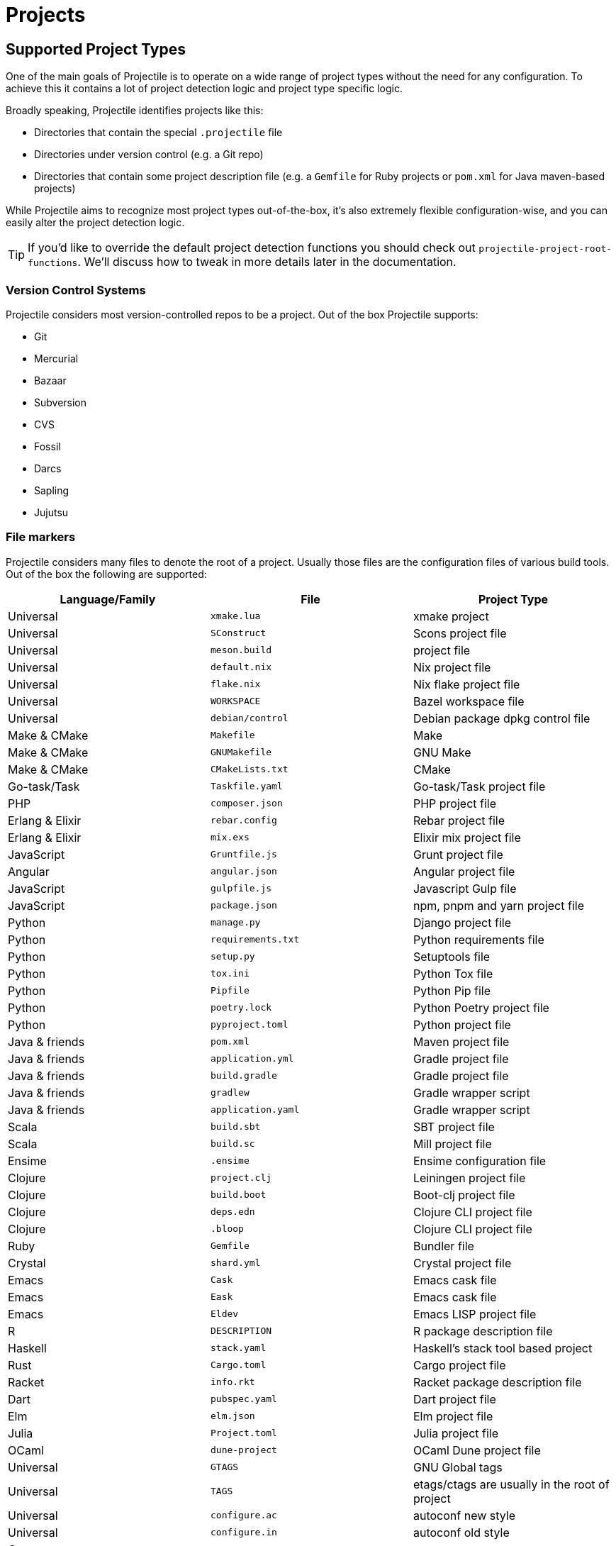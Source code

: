 = Projects

== Supported Project Types

One of the main goals of Projectile is to operate on a wide range of project types
without the need for any configuration. To achieve this it contains a lot of
project detection logic and project type specific logic.

Broadly speaking, Projectile identifies projects like this:

* Directories that contain the special `.projectile` file
* Directories under version control (e.g. a Git repo)
* Directories that contain some project description file (e.g. a `Gemfile` for Ruby projects or `pom.xml` for Java maven-based projects)

While Projectile aims to recognize most project types out-of-the-box, it's also extremely
flexible configuration-wise, and you can easily alter the project detection logic.

TIP: If you'd like to override the default project detection functions you should
check out `projectile-project-root-functions`. We'll discuss how to tweak in more
details later in the documentation.

=== Version Control Systems

Projectile considers most version-controlled repos to be
a project. Out of the box Projectile supports:

* Git
* Mercurial
* Bazaar
* Subversion
* CVS
* Fossil
* Darcs
* Sapling
* Jujutsu

=== File markers

Projectile considers many files to denote the root of a project. Usually those files
are the configuration files of various build tools. Out of the box the following are supported:

|===
| Language/Family | File | Project Type

| Universal
| `xmake.lua`
| xmake project

| Universal
| `SConstruct`
| Scons project file

| Universal
| `meson.build`
|  project file

| Universal
| `default.nix`
| Nix project file

| Universal
| `flake.nix`
| Nix flake project file

| Universal
| `WORKSPACE`
| Bazel workspace file

| Universal
| `debian/control`
| Debian package dpkg control file

| Make & CMake
| `Makefile`
| Make

| Make & CMake
| `GNUMakefile`
| GNU Make

| Make & CMake
| `CMakeLists.txt`
| CMake

| Go-task/Task
| `Taskfile.yaml`
| Go-task/Task project file

| PHP
| `composer.json`
| PHP project file

| Erlang & Elixir
| `rebar.config`
| Rebar project file

| Erlang & Elixir
| `mix.exs`
| Elixir mix project file

| JavaScript
| `Gruntfile.js`
| Grunt project file

| Angular
| `angular.json`
| Angular project file

| JavaScript
| `gulpfile.js`
| Javascript Gulp file

| JavaScript
| `package.json`
| npm, pnpm and yarn project file

| Python
| `manage.py`
| Django project file

| Python
| `requirements.txt`
| Python requirements file

| Python
| `setup.py`
| Setuptools file

| Python
| `tox.ini`
| Python Tox file

| Python
| `Pipfile`
| Python Pip file

| Python
| `poetry.lock`
| Python Poetry project file

| Python
| `pyproject.toml`
| Python project file

| Java & friends
| `pom.xml`
| Maven project file

| Java & friends
| `application.yml`
| Gradle project file

| Java & friends
| `build.gradle`
| Gradle project file

| Java & friends
| `gradlew`
| Gradle wrapper script

| Java & friends
| `application.yaml`
| Gradle wrapper script

| Scala
| `build.sbt`
| SBT project file

| Scala
| `build.sc`
| Mill project file

| Ensime
| `.ensime`
| Ensime configuration file

| Clojure
| `project.clj`
| Leiningen project file

| Clojure
| `build.boot`
| Boot-clj project file

| Clojure
| `deps.edn`
| Clojure CLI project file

| Clojure
| `.bloop`
| Clojure CLI project file

| Ruby
| `Gemfile`
| Bundler file

| Crystal
| `shard.yml`
| Crystal project file

| Emacs
| `Cask`
| Emacs cask file

| Emacs
| `Eask`
| Emacs cask file

| Emacs
| `Eldev`
| Emacs LISP project file

| R
| `DESCRIPTION`
| R package description file

| Haskell
| `stack.yaml`
| Haskell's stack tool based project

| Rust
| `Cargo.toml`
| Cargo project file

| Racket
| `info.rkt`
| Racket package description file

| Dart
| `pubspec.yaml`
| Dart project file

| Elm
| `elm.json`
| Elm project file

| Julia
| `Project.toml`
| Julia project file

| OCaml
| `dune-project`
| OCaml Dune project file

| Universal
| `GTAGS`
| GNU Global tags

| Universal
| `TAGS`
| etags/ctags are usually in the root of project

| Universal
| `configure.ac`
| autoconf new style

| Universal
| `configure.in`
| autoconf old style

| C
| `cscope.out`
| cscope

| Composer
| `composer.json`
| Composer project file

| Zig
| `build.zig.zon`
| Zig project file

| Swift
| `Package.swift`
| Swift package file
|===

There's also Projectile's own `.projectile` which serves both as a project marker
and a configuration file. We'll talk more about later in this section.

== Adding Custom Project Types

If a project you are working on is recognized incorrectly or you want
to add your own type of projects you can add following to your Emacs
initialization code

[source,elisp]
----
(projectile-register-project-type 'npm '("package.json")
                                  :project-file "package.json"
				  :compile "npm install"
				  :test "npm test"
				  :run "npm start"
				  :test-suffix ".spec")
----

What this does is:

. add your own type of project, in this case `npm` package.
. add a list of files and/or folders in a root of the project that helps to identify the type, in this case it is only `package.json`. This can also be a function which takes a project root as argument and verifies whether that directory has the correct project structure for the type.
. add _project-file_, which is typically the primary project configuration file. In this case that's `package.json`. The value can contain wildcards and/or be a list containing multiple project files to look for.
. add _compile-command_, in this case it is `npm install`.
. add _test-command_, in this case it is `npm test`.
. add _run-command_, in this case it is `npm start`.
. add test files suffix for toggling between implementation/test files, in this case it is `.spec`, so the implementation/test file pair could be `service.js`/`service.spec.js` for example.

Let's see a couple of more complex examples.

[source,elisp]
----
;; .NET C# or F# projects
(projectile-register-project-type 'dotnet #'projectile-dotnet-project-p
                                  :project-file '("?*.csproj" "?*.fsproj")
                                  :compile "dotnet build"
                                  :run "dotnet run"
                                  :test "dotnet test")
----

This example uses _projectile-dotnet-project-p_ to validate the project's structure.
Since C# and F# project files have names containing the name of the project, it uses a list of wildcards to specify the different valid _project-file_ name patterns.

[source,elisp]
----
;; Ruby + RSpec
(projectile-register-project-type 'ruby-rspec '("Gemfile" "lib" "spec")
                                  :project-file "Gemfile"
                                  :compile "bundle exec rake"
                                  :src-dir "lib/"
                                  :test "bundle exec rspec"
                                  :test-dir "spec/"
                                  :test-suffix "_spec")

;; Ruby + Minitest
(projectile-register-project-type 'ruby-test '("Gemfile" "lib" "test")
                                  :project-file "Gemfile"
                                  :compile "bundle exec rake"
                                  :src-dir "lib/"
                                  :test "bundle exec rake test"
                                  :test-suffix "_test")

;; Rails + Minitest
(projectile-register-project-type 'rails-test '("Gemfile" "app" "lib" "db" "config" "test")
                                  :project-file "Gemfile"
                                  :compile "bundle exec rails server"
                                  :src-dir "lib/"
                                  :test "bundle exec rake test"
                                  :test-suffix "_test")

;; Rails + RSpec
(projectile-register-project-type 'rails-rspec '("Gemfile" "app" "lib" "db" "config" "spec")
                                  :project-file "Gemfile"
                                  :compile "bundle exec rails server"
                                  :src-dir "lib/"
                                  :test "bundle exec rspec"
                                  :test-dir "spec/"
                                  :test-suffix "_spec")
----

All those projects are using `Gemfile` (``bundler``'s project file), but they have different directory structures.

Below is a listing of all the available options for `projectile-register-project-type`:

|===
| Option | Documentation

| :project-file
| A file, relative to the project root, typically the main project file (e.g. `pom.xml` for Maven projects).

| :compilation-dir
| A path, relative to the project root, from where to run the tests and compilation commands.

| :compile
| A command to compile the project.

| :configure
| A command to configure the project. `%s` will be substituted with the project root.

| :install
| A function to install the project.

| :package
| A function to package the project.

| :run
| A command to run the project.

| :src-dir
| A path, relative to the project root, where the source code lives.  A function may also be specified which takes one parameter - the directory of a test file, and it should return the directory in which the implementation file should reside.  This option is only used for implementation/test toggling.

| :test
| A command to test the project.

| :test-dir
| A path, relative to the project root, where the test code lives.  A function may also be specified which takes one parameter - the directory of a file, and it should return the directory in which the test file should reside.  This option is only used for implementation/test toggling.

| :test-prefix
| A prefix to generate test files names.

| :test-suffix
| A suffix to generate test files names.

| :related-files-fn
| A function to specify test/impl/other files in a more flexible way.
|===

[discrete]
==== Returning Projectile Commands from a function

You can also pass a symbolic reference to a function into your project type definition if you wish to define the compile command dynamically:

[source,elisp]
----
(defun my/compile-command ()
  "Returns a String representing the compile command to run for the given context"
  (cond
   ((and (eq major-mode 'java-mode)
         (not (string-match-p (regexp-quote "\\.*/test/\\.*") (buffer-file-name (current-buffer)))))
    "./gradlew build")
   ((eq major-mode 'web-mode)
    "./gradlew compile-templates")
   ))

(defun my/test-command ()
  "Returns a String representing the test command to run for the given context"
  (cond
   ((eq major-mode 'js-mode) "grunt test") ;; Test the JS of the project
   ((eq major-mode 'java-mode) "./gradlew test") ;; Test the Java code of the project
   ((eq major-mode 'my-mode) "special-command.sh") ;; Even Special conditions/test-sets can be covered
   ))

(projectile-register-project-type 'has-command-at-point '("file.txt")
                                  :compile 'my/compile-command
                                  :test 'my/test-command)
----

If you would now navigate to a file that has the `*.java` extension under the `./tests/` directory and hit `C-c c p` you
will see `./gradlew build` as the suggestion. If you were to navigate to a HTML file the compile command will have switched
to `./gradlew compile-templates`.

This works for:

* `:configure`
* `:compile`
* `:compilation-dir`
* `:run`

Note that your function has to return a string to work properly.

=== Related file location

The `:test-prefix` and `:test-suffix` will work regardless of file extension
or directory path should and be enough for simple projects.  The
`projectile-other-file-alist` variable can also be set to find other files
based on the extension.

For fine-grained control of implementation/test toggling, the `:test-dir` option
of a project may take a function of one parameter (the implementation
directory absolute path) and return the directory of the test file. This in
conjunction with the options `:test-prefix` and `:test-suffix` will then be
used to determine the full path of the test file. This option will always be
respected if it is set.

Similarly, the `:src-dir` option, the analogue of `:test-dir`, may also take a
function and exhibits exactly the same behaviour as above except that its
parameter corresponds to the directory of a test file and it should return the
directory of the corresponding implementation file.

It's recommended that either both or neither of these options are set to
functions for consistent behaviour.

Alternatively, for flexible file switching across a range of projects,
the `:related-files-fn` option set to a custom function or a
list of custom functions can be used. The custom function accepts the relative
file name from the project root and it should return related file information
as a plist with the following optional key/value pairs:

|===
| Key | Value | Command applicable

| :impl
| matching implementation file if the given file is a test file
| projectile-toggle-between-implementation-and-test, projectile-find-related-file

| :test
| matching test file if the given file has test files.
| projectile-toggle-between-implementation-and-test, projectile-find-related-file

| :other
| any other files if the given file has them.
| projectile-find-other-file, projectile-find-related-file

| :foo
| any key other than above
| projectile-find-related-file
|===

For each value, following type can be used:

|===
| Type | Meaning

| string / a list of strings
| Relative paths from the project root. The paths which actually exist on the file system will be matched.

| a function
| A predicate which accepts a relative path as the input and return t if it matches.

| nil
| No match exists.
|===

Notes:

. For a big project consisting of many source files, returning strings instead
of a function can be fast as it does not iterate over each source file.
. There is a difference in behaviour between no key and `nil` value for the
key. Only when the key does not exist, other project options such as
`:test_prefix` or `projectile-other-file-alist` mechanism is tried.
. If the `:test-dir` option is set to a function, this will take precedence over
any value for `:related-files-fn` set when `projectile-toggle-between-implementation-and-test` is called.

==== Example - Same source file name for test and impl

[source,elisp]
----
(defun my/related-files (path)
  (if (string-match (rx (group (or "src" "test")) (group "/" (1+ anything) ".cpp")) path)
      (let ((dir (match-string 1 path))
            (file-name (match-string 2 path)))
        (if (equal dir "test")
            (list :impl (concat "src" file-name))
          (list :test (concat "test" file-name)
                :other (concat "src" file-name ".def"))))))

(projectile-register-project-type
   ;; ...
   :related-files-fn #'my/related-files)
----

With the above example, src/test directory can contain the same name file for test and its implementation file.
For example, "src/foo/abc.cpp" will match to "test/foo/abc.cpp" as test file and "src/foo/abc.cpp.def" as other file.

==== Example - Different test prefix per extension

A custom function for the project using multiple programming languages with different test prefixes.

[source,elisp]
----
(defun my/related-files(file)
  (let ((ext-to-test-prefix '(("cpp" . "Test")
                              ("py" . "test_"))))
    (if-let* ((ext (file-name-extension file))
              (test-prefix (assoc-default ext ext-to-test-prefix))
              (file-name (file-name-nondirectory file)))
        (if (string-prefix-p test-prefix file-name)
            (let ((suffix (concat "/" (substring file-name (length test-prefix)))))
              (list :impl (lambda (other-file)
                            (string-suffix-p suffix other-file))))
          (let ((suffix (concat "/" test-prefix file-name)))
            (list :test (lambda (other-file)
                          (string-suffix-p suffix other-file))))))))
----

`projectile-find-related-file` command is also available to find and choose
related files of any kinds. For example, the custom function can specify the
related documents with ':doc' key. Note that `projectile-find-related-file` only
relies on `:related-files-fn` for now.

=== Related file custom function helper

`:related-files-fn` can accept a list of custom functions to combine the result
of each custom function. This allows users to write several custom functions
and apply them differently to projects.

Projectile includes a couple of helpers to generate commonly used custom functions.

|===
| Helper name and params | Purpose

| groups KIND GROUPS
| Relates files in each group as the specified kind.

| extensions KIND EXTENSIONS
| Relates files with extensions as the specified kind.

| test-with-prefix EXTENSION PREFIX
| Relates files with prefix and extension as :test and :impl.

| test-with-suffix EXTENSION SUFFIX
| Relates files with suffix and extension as :test and :impl.
|===

Each helper means `projectile-related-files-fn-helper-name` function.

==== Example usage of projectile-related-files-fn-helpers

[source,elisp]
----
(setq my/related-files
      (list
       (projectile-related-files-fn-extensions :other '("cpp" "h" "hpp"))
       (projectile-related-files-fn-test-with-prefix "cpp" "Test")
       (projectile-related-files-fn-test-with-suffix "el" "_test")
       (projectile-related-files-fn-groups
        :doc
        '(("doc/common.txt"
           "src/foo.h"
           "src/bar.h")))))

(projectile-register-project-type
   ;; ...
   :related-files-fn my/related-files)
----

=== Editing Existing Project Types

You can also edit specific options of already existing project types:

[source,elisp]
----
(projectile-update-project-type
 'sbt
 :related-files-fn
 (list
  (projectile-related-files-fn-test-with-suffix "scala" "Spec")
  (projectile-related-files-fn-test-with-suffix "scala" "Test"))
 :test-prefix nil
 :precedence 'high)
----

This will change the value of the `related-files-fn` option, remove the `test-prefix` option and `:precedence 'high` sets the sbt project type to be chosen in preference to other potentially clashing project types (a value `'low` would do the opposite).

=== `:test-dir`/`:src-dir` vs `:related-files-fn`

Whilst setting the `:test-dir` and `:src-dir` to strings is sufficient for most
purposes, using functions can give more flexibility.  As an example consider
(also using `f.el`):

[source,elisp]
----
(defun my-get-python-test-file (impl-file-path)
  "Return the corresponding test file directory for IMPL-FILE-PATH"
  (let* ((rel-path (f-relative impl-file-path (projectile-project-root)))
         (src-dir (car (f-split rel-path))))
    (cond ((f-exists-p (f-join (projectile-project-root) "test"))
           (projectile-complementary-dir impl-file-path src-dir "test"))
          ((f-exists-p (f-join (projectile-project-root) "tests"))
           (projectile-complementary-dir impl-file-path src-dir "tests"))
          (t (error "Could not locate a test file for %s!" impl-file-path)))))

(defun my-get-python-impl-file (test-file-path)
  "Return the corresponding impl file directory for TEST-FILE-PATH"
  (if-let* ((root (projectile-project-root))
            (rel-path (f-relative test-file-path root))
            (src-dir-guesses `(,(f-base root) ,(downcase (f-base root)) "src"))
            (src-dir (cl-find-if (lambda (d) (f-exists-p (f-join root d)))
                                 src-dir-guesses)))
      (projectile-complementary-dir test-file-path "tests?" src-dir)
    (error "Could not locate a impl file for %s!" test-file-path)))

(projectile-update-project-type
 'python-pkg
 :src-dir #'my-get-python-impl-dir
 :test-dir #'my-get-python-test-dir)
----

This attempts to recognise projects using both `test` and `tests` as top level
directories for test files. An alternative using the `related-files-fn` option
could be:

[source,elisp]
----
(projectile-update-project-type
 'python-pkg
 :related-files-fn
 (list
  (projectile-related-files-fn-test-with-suffix "py" "_test")
  (projectile-related-files-fn-test-with-prefix "py" "test_")))
----

In fact this is a lot more flexible in terms of finding test files in different
locations, but will not create test files for you.

== Customizing Project Detection

Project detection is pretty simple - Projectile just runs a list of
project detection functions
(`projectile-project-root-functions`) until one of them returns
a project directory.

This list of functions is customizable, and while Projectile has some
defaults for it, you can tweak it however you see fit.

Let's take a closer look at `projectile-project-root-functions`:

[source,elisp]
----
(defcustom projectile-project-root-functions
  '(projectile-root-local
    projectile-root-marked
    projectile-root-bottom-up
    projectile-root-top-down
    projectile-root-top-down-recurring)
  "A list of functions for finding project roots."
  :group 'projectile
  :type '(repeat function))
----

The important thing to note here is that the functions get invoked in their
order on the list, so the functions earlier in the list will have a higher
precedence with respect to project detection. Let's examine the defaults:

* `projectile-root-local` looks for project path set via the buffer-local variable `projectile-project-root`. Typically you'd set this variable via `.dir-locals.el` and it will take precedence over everything else.

* `projectile-root-marked` looks for `.projectile` (or whatever you've set as the value of `projectile-dirconfig-file`). The idea is that normally if you have a `.projectile` file you'd like it to override the normal project root discovery logic.

* `projectile-root-bottom-up` will start looking for a project marker file/folder(e.g. `.projectile`, `.hg`, `.git`) from the current folder (a.k.a. `default-directory` in Emacs lingo) up the directory tree. It will return the first match it discovers. The assumption is pretty simple - the root marker appear only once, at the root folder of a project. If a root marker appear in several nested folders (e.g. you've got nested git projects), the bottom-most (closest to the current dir) match has precedence. You can customize the root markers recognized by this function via `projectile-project-root-files-bottom-up`

* `projectile-root-top-down` is similar, but it will return the top-most (farthest from the current directory) match. It's configurable via `projectile-project-root-files` and all project manifest markers like `pom.xml`, `Gemfile`, `project.clj`, etc go there.

* `projectile-root-top-down-recurring` will look for project markers that can appear at every level of a project (e.g. `Makefile` or `.svn`) and will return the top-most match for those.

The default ordering should work well for most people, but depending on the structure of your project you might want to tweak it.

Re-ordering those functions will alter the project detection, but you can also replace the list. Here's how you can delegate the project detection to Emacs's built-in function `vc-root-dir`:

[source,elisp]
----
;; we need this wrapper to match Projectile's API
(defun projectile-vc-root-dir (dir)
  "Retrieve the root directory of the project at DIR using `vc-root-dir'."
  (let ((default-directory dir))
    (vc-root-dir)))

(setq projectile-project-root-functions '(projectile-vc-root-dir))
----

Similarly, you can leverage the built-in `project.el` like this:

[source,elisp]
----
;; we need this wrapper to match Projectile's API
(defun projectile-project-current (dir)
  "Retrieve the root directory of the project at DIR using `project-current'."
  (cdr (project-current nil dir)))

(setq projectile-project-root-functions '(projectile-project-current))
----

== Ignoring files

=== Ignoring files using `.projectile` (a.k.a. dirconfig)

WARNING: The contents of `.projectile` are ignored when using the
 `alien` project indexing method.

If you'd like to instruct Projectile to ignore certain files in a
project, when indexing it you can do so in the `.projectile` file by
adding each path to ignore, where the paths all are relative to the
root directory and start with a slash. Everything ignored should be
preceded with a `-` sign. Alternatively, not having any prefix at all
also means to ignore the directory or file pattern that follows.
Here's an example for a typical Rails application:

----
-/log
-/tmp
-/vendor
-/public/uploads
----

This would ignore the folders only at the root of the project.
Projectile also supports relative pathname ignores:

----
-tmp
-*.rb
-*.yml
-models
----

You can also ignore everything except certain subdirectories. This is
useful when selecting the directories to keep is easier than selecting
the directories to ignore, although you can do both. To select
directories to keep, that means everything else will be ignored.

Example:

----
+/src/foo
+/tests/foo
----

Keep in mind that you can only include subdirectories, not file
patterns.

If both directories to keep and ignore are specified, the directories
to keep first apply, restricting what files are considered. The paths
and patterns to ignore are then applied to that set.

Finally, you can override ignored files. This is especially useful
when some files ignored by your VCS should be considered as part of
your project by projectile:

----
!/src/foo
!*.yml
----

When a path is overridden, its contents are still subject to ignore
patterns. To override those files as well, specify their full path
with a bang prefix.

If you would like to include comment lines in your .projectile file,
you can customize the variable `projectile-dirconfig-comment-prefix`.
Assigning it a non-nil character value, e.g. `#`, will cause lines in
the `.projectile` file starting with that character to be treated as
comments instead of patterns.

=== Ignored files using the project indexing tools

If you're using the `hybrid` or `alien` indexing strategies, the simplest
way to ignore some files is just leverage the configuration of the
tool you're using to do the project indexing.

E.g. in the case of `git` you can just tweak `.gitignore`.

Sometimes, however, you'd like to have some files as part of your project,
but you don't want to see them in Projectile for whatever reasons.

In those cases the project dirconfig file (`.projectile`) can be a handy
way to further adjust what you want to see in Projectile.

== File-local project root definitions

If you want to override the projectile project root for a specific
file, you can set the file-local variable `projectile-project-root`. This
can be useful if you have files within one project that are related to
a different project (for instance, Org files in one git repo that
correspond to other projects).

== Storing project settings

From project to project, some things may differ even in the same
language - coding styles, auto-completion sources, etc.  If you need
to set some variables according to the selected project, you can use a
standard Emacs feature called
http://www.gnu.org/software/emacs/manual/html_node/emacs/Directory-Variables.html[Per-directory Local Variables].
To use it you must create a file named `.dir-locals.el` (as specified
by the constant `dir-locals-file`) inside the project directory.  This
file should contain something like this:

[source,elisp]
----
((nil . ((secret-ftp-password . "secret")
         (compile-command . "make target-x")
         (eval . (progn
                   (defun my-project-specific-function ()
                     ;; ...
                     )))))
 (c-mode . ((c-file-style . "BSD"))))
----

The top-level alist member referenced with the key `nil` applies to
the entire project.  A key with the name `eval` will evaluate its
corresponding value.  In the example above, this is used to create a
function.  It could also be used to e.g. add such a function to a key
map.

TIP: You can also quickly visit or create the `dir-locals-file` with
kbd:[s-p E] (kbd:[M-x] `projectile-edit-dir-locals` kbd:[RET]). 3rd party packages may use functions `projectile-add-dir-local-variable`
and `projectile-delete-dir-local-variable` to store their settings.

Here are a few examples of how to use this feature with Projectile.

== Configuring Projectile's Behavior

Projectile exposes many variables (via `defcustom`) which allow users
to customize its behavior.  Directory variables can be used to set
these customizations on a per-project basis.

You could enable caching for a project in this way:

[source,elisp]
----
((nil . ((projectile-enable-caching . t))))
----

If one of your projects had a file that you wanted Projectile to
ignore, you would customize Projectile by:

[source,elisp]
----
((nil . ((projectile-globally-ignored-files . ("MyBinaryFile")))))
----

If you wanted to wrap the git command that Projectile uses to list
the files in you repository, you could do:

[source,elisp]
----
((nil . ((projectile-git-command . "/path/to/other/git ls-files -zco --exclude-standard"))))
----

If you want to use a different project name than how Projectile named
your project, you could customize it with the following:

[source,elisp]
----
((nil . ((projectile-project-name . "your-project-name-here"))))
----

By default, compilation buffers are not writable, which allows you to
e.g.  press `g` to restart the last command. Setting
`projectile-<cmd>-use-comint-mode` (where `<cmd>` is `configure`,
`compile`, `test`, `install`, `package`, or `run`) to a non-nil value
allows you to make projectile compilation buffers interactive, letting
you e.g. test a command-line program with `projectile-run-project`.

[source,elisp]
----
(setq projectile-comint-mode t)
----

== Project Buffers

Projectile offers a bunch of operations that are operating on the open buffers
for some project (e.g. `projectile-kill-buffers`). One tricky part here are
"special buffers" - basically buffers that are not backed by files
(e.g. `+*dired*+`, `+*scratch+*` and so on). Projectile determines whether a
special buffer belongs to a project simply by checking the `default-directory`
for the special buffer, which admittedly might result in some weird results
(e.g. if you've created a special buffer that's not related to a project, while
visiting a file belonging to the project).

That's why Projectile has a couple of configuration options for dealing with
project buffers - namely `projectile-globally-ignored-buffers` and
`projectile-globally-ignored-modes`. Both of them take a list of strings or
regular expressions that will be used to match against a buffer's name or a
buffer's major mode.

Here are a couple of examples:

[source,elisp]
----
;; ignoring specific buffers by name
(setq projectile-globally-ignored-buffers
  '("*scratch*"
    "*lsp-log*"))

;; ignoring buffers by their major mode
(setq projectile-globally-ignored-modes
  '("erc-mode"
    "help-mode"
    "completion-list-mode"
    "Buffer-menu-mode"
    "gnus-.*-mode"
    "occur-mode"))
----

== Configure a Project's Lifecycle Commands and Other Attributes

There are a few variables that are intended to be customized via `.dir-locals.el`.

* for configuration - `projectile-project-configure-cmd`
* for compilation - `projectile-project-compilation-cmd`
* for testing - `projectile-project-test-cmd`
* for installation - `projectile-project-install-cmd`
* for packaging - `projectile-project-package-cmd`
* for running - `projectile-project-run-cmd`
* for configuring the test prefix - `projectile-project-test-prefix`
* for configuring the test suffix - `projectile-project-test-suffix`
* for configuring the related-files-fn property - `projectile-project-related-files-fn`
* for configuring the src-dir property - `projectile-project-src-dir`
* for configuring the test-dir property - `projectile-project-test-dir`

When these variables have their default value of `nil`, Projectile
runs the default command for the current project type.  You can
override this behavior by setting them to either a string to run an
external command or an Emacs Lisp function:

[source,elisp]
----
(setq projectile-test-cmd #'custom-test-function)
----

In addition caching of commands can be disabled by setting the variable
`projectile-project-enable-cmd-caching` is to `nil`. This is useful for
preset-based CMake projects.

By default, Projectile will not add consecutive duplicate commands to its
command history.  To alter this behaviour you can use `projectile-cmd-hist-ignoredups`.
  The default value of `t` means consecutive duplicates are ignore, a value
of `nil` means nothing is ignored, and a value of `'erase'` means only
the last duplicate is kept in the command history.

